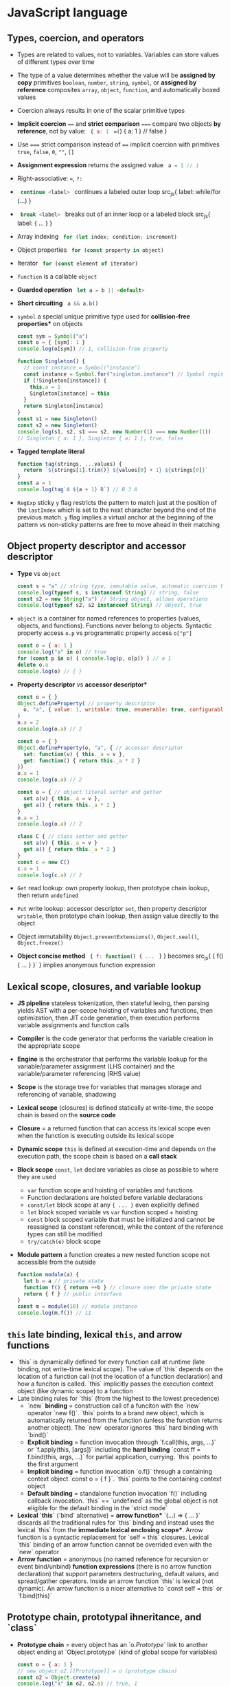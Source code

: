 * JavaScript language

** Types, coercion, and operators

- Types are related to values, not to variables. Variables can store values of
  different types over time
- The type of a value determines whether the value will be *assigned by copy*
  primitives =boolean=, =number=, =string=, =symbol=, or *assigned by reference*
  composites =array=, =object=, =function=, and automatically boxed values
- Coercion always results in one of the scalar primitive types
- *Implicit coercion* ~==~ and *strict comparison* ~===~ compare two objects *by
  reference*, not by value: src_js{ { a: 1 } ==(=) { a: 1 } // false }
- Use ~===~ strict comparison instead of ~==~ implicit coercion with primitives
  =true=, =false=, =0=, =""=, =[]=
- *Assignment expression* returns the assigned value src_js{ a = 1 // 1 }
- Right-associative: ~=~, ~?:~
- src_js{ continue <label> } continues a labeled outer loop src_js{ label:
  while/for (...) }
- src_js{ break <label> } breaks out of an inner loop or a labeled block src_js{
  label: { ... } }
- Array indexing src_js{ for (let index; condition; increment) }
- Object properties src_js{ for (const property in object) }
- Iterator src_js{ for (const element of iterator) }
- =function= is a callable =object=
- *Guarded operation* src_js{ let a = b || <default> }
- *Short circuiting* src_js{ a && a.b() }
- =symbol= a special unique primitive type used for *collision-free properties**
  on objects
  #+BEGIN_SRC js
const sym = Symbol("a")
const o = { [sym]: 1 }
console.log(o[sym]) // 1, collision-free property

function Singleton() {
  // const instance = Symbol("instance")
  const instance = Symbol.for("singleton.instance") // Symbol registry
  if (!Singleton[instance]) {
    this.a = 1
    Singleton[instance] = this
  }
  return Singleton[instance]
}
const s1 = new Singleton()
const s2 = new Singleton()
console.log(s1, s2, s1 === s2, new Number(1) === new Number(1))
// Singleton { a: 1 }, Singleton { a: 1 }, true, false
  #+END_SRC
- *Tagged template literal*
  #+BEGIN_SRC js
function tag(strings, ...values) {
  return `${strings[1].trim()} ${values[0] + 1} ${strings[0]}`
}
const a = 1
console.log(tag`A ${a + 1} B`) // B 3 A
  #+END_SRC
- =RegExp= sticky =y= flag restricts the pattern to match just at the position
  of the =lastIndex= which is set to the next character beyond the end of the
  previous match. =y= flag implies a virtual anchor at the beginning of the
  pattern vs non-sticky patterns are free to move ahead in their matching

** Object property descriptor and accessor descriptor

- *Type* vs =object=
  #+BEGIN_SRC js
const s = "a" // string type, immutable value, automatic coercion to object
console.log(typeof s, s instanceof String) // string, false
const s2 = new String("a") // String object, allows operations
console.log(typeof s2, s2 instanceof String) // object, true
  #+END_SRC
- =object= is a container for named references to properties (values, objects,
  and functions). Functions never belong to objects. Syntactic property access
  ~o.p~ vs programmatic property access ~o["p"]~
  #+BEGIN_SRC js
const o = { a: 1 }
console.log("a" in o) // true
for (const p in o) { console.log(p, o[p]) } // a 1
delete o.a
console.log(o) // { }
  #+END_SRC
- *Property descriptor* vs *accessor descriptor**
  #+BEGIN_SRC js
const o = { }
Object.defineProperty( // property descriptor
  o, "a", { value: 1, writable: true, enumerable: true, configurable: true }
)
o.a = 2
console.log(o.a) // 2

const o = { }
Object.defineProperty(o, "a", { // accessor descriptor
  set: function(v) { this._a = v },
  get: function() { return this._a * 2 }
})
o.a = 1
console.log(o.a) // 2

const o = { // object literal setter and getter
  set a(v) { this._a = v },
  get a() { return this._a * 2 }
}
o.a = 1
console.log(o.a) // 2

class C { // class setter and getter
  set a(v) { this._a = v }
  get a() { return this._a * 2 }
}
const c = new C()
c.a = 1
console.log(c.a) // 2
  #+END_SRC
- =Get= read lookup: own property lookup, then prototype chain lookup, then
  return =undefined=
- =Put= write lookup: accessor descriptor =set=, then property descriptor
  =writable=, then prototype chain lookup, then assign value directly to the
  object
- Object immutability =Object.preventExtensions()=, =Object.seal()=,
  =Object.freeze()=
- *Object concise method* src_js{ { f: function() { ... } } } becomes src_js{ {
  f() { ... } }` } implies anonymous function expression

** Lexical scope, closures, and variable lookup

- *JS pipeline* stateless tokenization, then stateful lexing, then parsing
  yields AST with a per-scope hoisting of variables and functions, then
  optimization, then JIT code generation, then execution performs variable
  assignments and function calls
- *Compiler* is the code generator that performs the variable creation in the
  appropriate scope
- *Engine* is the orchestrator that performs the variable lookup for the
  variable/parameter assignment (LHS container) and the variable/parameter
  referencing (RHS value)
- *Scope* is the storage tree for variables that manages storage and referencing
  of variable, shadowing
- *Lexical scope* (closures) is defined statically at write-time, the scope
  chain is based on the *source code*
- *Closure* = a returned function that can access its lexical scope even when
  the function is executing outside its lexical scope
- *Dynamic scope* =this= is defined at execution-time and depends on the
  execution path, the scope chain is based on a *call stack*
- *Block scope* =const=, =let= declare variables as close as possible to where
  they are used
    - =var= function scope and hoisting of variables and functions
    - Function declarations are hoisted before variable declarations
    - =const/let= block scope at any ~{ ... }~ even explicitly defined
    - =let= block scoped variable vs =var= function scoped + hoisting
    - =const= block scoped variable that must be initialized and cannot be
      reassigned (a constant reference), while the content of the reference
      types can still be modified
    - ~try/catch(e)~ block scope
- *Module pattern* a function creates a new nested function scope not
  accessible from the outside
  #+BEGIN_SRC js
function module(a) {
  let b = a // private state
  function f() { return ++b } // closure over the private state
  return { f } // public interface
}
const m = module(10) // module instance
console.log(m.f()) // 11
  #+END_SRC

** =this= late binding, lexical =this=, and arrow functions

- `this` is dynamically defined for every function call at runtime (late
  binding, not write-time lexical scope). The value of `this` depends on the
  location of a function call (not the location of a function declaration) and
  how a funciton is called. `this` implicitly passes the execution context
  object (like dynamic scope) to a function
- Late binding rules for `this` (from the highest to the lowest precedence)
    - `new` *binding* = construction call of a funciton with the `new`
      operator `new f()`. `this` points to a brand new object, which is
      automatically returned from the function (unless the function returns
      another object). The `new` operator ignores `this` hard binding with
      `bind()`
    - *Explicit binding* = function invocation through `f.call(this, args,
      ...)` or `f.apply(this, [args])` including the *hard binding* `const ff
      = f.bind(this, args, ...)` for partial application, currying. `this`
      points to the first argument
    - *Implicit binding* = function invocation `o.f()` through a containing
      context object `const o = { f }`. `this` points to the containing context
      object
    - *Default binding* = standalone function invocation `f()` including
      callback invocation. `this` == `undefined` as the global object is not
      eligible for the default binding in the `strict mode`
- *Lexical `this`* (`bind` alternative) = *arrow function** `(...) => { ...
  }` discards all the traditional rules for `this` binding and instead uses the
  lexical `this` from the *immediate lexical enclosing scope**. Arrow function
  is a syntactic replacement for `self = this` closures. Lexical `this` binding
  of an arrow function cannot be overrided even with the `new` operator
- *Arrow function* = anonymous (no named reference for recursion or event
  bind/unbind) *function expressions* (there is no arrow function declaration)
  that support parameters destructuring, default values, and spread/gather
  operators. Inside an arrow function `this` is lexical (not dynamic). An arrow
  function is a nicer alternative to `const self = this` or `f.bind(this)`

** Prototype chain, prototypal ihneritance, and `class`

- *Prototype chain* = every object has an `o.[[Prototype]]` link to another
  object ending at `Object.prototype` (kind of global scope for variables)
  #+BEGIN_SRC js
    const o = { a: 1 }
    // new object o2.[[Prototype]] = o (prototype chain)
    const o2 = Object.create(o)
    console.log("a" in o2, o2.a) // true, 1
    for (const p in o2) { console.log(p, o2[p]) } // a, 1
  #+END_SRC
- *Prototypal inheritance* = all functions get by default a public,
  non-enumerable property `F.prototype` pointing to an object. Each object
  created via `new F()` operator is linked to the `F.prototype` effectively
  delegating access to `F.prototype` properties
  #+BEGIN_SRC js
    function F() { this.a = 1 } // constructor, property
    F.prototype.b = function() { return 2 } // method
    const o = new F()
    console.log(o.a, o.b()) // 1, 2
    function G() { F.call(this); this.c = 3 } // call parent constructor
    // Prototypal inheritance Option 1. Overwrite G.prototype
    G.prototype = Object.create(F.prototype)
    // Prototypal inheritance Option 2. Update G.prototype
    Object.setPrototypeOf(G.prototype, F.prototype)
    G.prototype.d = function() {
      return F.prototype.b.call(this) + 2 // call parent method
    }
    const o2 = new G()
    console.log(o2.a, o2.b(), o2.c, o2.d()) // 1, 2, 3, 4
  #+END_SRC
- Purely flat data storage without `prototype` delegation
  `o = Object.create(null)`
- *Prototypal behavior delegation* = objects are linked to other objects
  forming a network of peers, not a vertical hierarchy as with classes
- Mutual delegation of two objects to each other forming a cycle is disallowed
- `class` = syntactic sugar on top of prototypal inheritance and prototypal
  behavior delegation
  #+BEGIN_SRC js
    class F {
      constructor() { this.a = 1 } // constructor, property
      b() { return 2 } // method
    }
    const o = new F()
    console.log(o.a, o.b()) // 1, 2
    class G extends F { // prototypal inheritance
      constructor() { super(); this.c = 3 } // call parent constructor
      d() { return super.b() + 2 } // call parent method
    }
    const o2 = new G()
    console.log(o2.a, o2.b(), o2.c, o2.d()) // 1, 2, 3, 4
  #+END_SRC
  #+BEGIN_SRC js
    class A {
      constructor(a) { this._a = a } // property
      // property setter and getter
      set a(v) { this._a = v }
      get a() { return this._a }
    }
    class B extends A { // prototypal inheritance
      constructor(a, b) {
        super(a) // parent constructor
        this.b = b
      }
      // statics are on the constructor function, not the prototype
      static c = 10
      sum() { return super.a + this.b } // parent object
    }
    const b = new B(1, 2)
    b.a += 3
    console.log(b.a, b.sum(), B.c) // 4, 6, 10
  #+END_SRC
- *Method chaining* via `return this`
  #+BEGIN_SRC js
    function N(x) { this.a = x }
    N.prototype.add = function add(x) { this.a += x; return this }
    console.log(new N(1).add(2).add(3).a) // 6
  #+END_SRC

** Spread/gather, object/array destructuring/transformation

- *Spread arguments* `f(...[1, 2, 3])` => `f.apply(null, [1, 2, 3])`
- *Gather parameters* `function f(...args) { ... }` => `[args]`
- *Object/array destructuring/transformation**
  #+BEGIN_SRC js
    const o = { a: 1, b: 2, c: 3 }, a = [10, 20, 30], o2 = { }, a2 = [];
    ({ a: o2.A, b: o2.B, c: o2.C } = o)  // object => object
    console.log(o2); // { A: 1, B: 2, C: 3 }
    [a2[2], a2[1], a2[0]] = a  // array => array
    console.log(a2); // [30, 20, 10]
    ({ a: a2[0], b: a2[1], c: a2[2] } = o) // object => array
    console.log(a2); // [1, 2, 3]
    [o2.A, o2.B, o2.C] = a // array => object
    console.log(o2) // { A: 10, B: 20, C: 30 }
  #+END_SRC
- *Spread/gather object/array destructuring**
  #+BEGIN_SRC js
    const { a, ...x } = o
    console.log(a, x, { a, ...x }) // 1 { b: 2, c: 3 } { a: 1, b: 2, c: 3 }
    const [x, ...y] = a
    console.log(x, y, [x, ...y]) // 10, [ 20, 30 ], [ 10, 20, 30 ]
  #+END_SRC
- *Default values destructuring* vs default parameters
  #+BEGIN_SRC js
    const { a: p, d: s = 0 } = o
    console.log(p, s) // 1, 0
    const [p, q, r, s = 0] = a
    console.log(p, q, r, s) // 10, 20, 30, 0
    f({ x = 10 } = { }, { y } = { y: 10 }) { ... }
  #+END_SRC

** Modules, `export`, `import`

- *Modules* = static, resolved at compile=time, read-only, *one-way live
  bindings to exported values* (not copies). One module per file, module is a
  *cached singleton**, there is no global scope inside a module (`this` is
  `undefined`), circular imports are correctly handled regardless of the
  `import` order
- *Module identifier* (a constant string) = relative path `"../module.js"`,
  absolute path `"/module.js"`, core modules (`node_modules`) `"core/module"`,
  module URL `"https://module.js"`
- Export (not `export`ed objects are private to a module)
    - *Named exports**
      `export var | const | let | function | class | { a, b as B }` of (re)named
      objects defined in a module
    - *Default export* `export default { a, b }` or `export { a as default }`
      not mutually exclusive with the named exports `import dflt, { named } from
      "module"` that rewards with a simpler `import dflt` syntax. Default export
      is unnamed and can be `import`ed under any name
    - *Re-export* from another module `export * | { a, b as B } from "module"`
- Import (all imported bindings are immutable and hoisted)
    - *Named import* `import { a, b as B } from "module"` binds to top-level
      identifiers in the current scope
    - *Default import* `import dflt | { default as dflt } from "module"`
    - *Wildcard import* to a single namespace `import * as ns from "module"`
- *Dynamic async import* = `import("module") => Promise` at runtime

** Iterator closure and iterable interface `[Symbol.iterator]`

- *Iterator closure* = iterates over arrays (indexing) and objects
  (properties). Ordered, sequential, pull-based consumption of data
  `iterator = { next() => { value, done } }` closure over iterator state through
  interface of `for/of`
  #+BEGIN_SRC js
    const a = [1, 2]
    for (let i = 0; i < a.length; ++i) { console.log(a[i]) } // 1, 2
    for (const e of a) { console.log(e) } // 1, 2
    const o = { a: 1, b: 2 }
    for (const p in o) { console.log(p, o[p]) } // a, 1, b, 2
    Object.defineProperty(o, Symbol.iterator, {
      writable: false, enumerable: false, configurable: true,
      value: function() {
        const o = this
        const keys = Object.keys(o)
        let i = 0 // iterator state
        function next() {
          return { value: o[keys[i++]], done: (i > keys.length) }
        }
        return { next }
      }
    })
    for (const e of o) { console.log(e) } // 1, 2
  #+END_SRC
- *Iterable interface* =
  `iteratble = { [Symbol.iterator]() { return { next() } } }` returns an
  iterator
  #+BEGIN_SRC js
    function iterator(n) { // iterator configuration
      let i = 0; // iterator state
      const next = () => ({ value: i < n ? i : undefined, done: ++i > n })
      // iterable object + iterator function
      return { [Symbol.iterator]() { return this }, next }
    }
    for (const i of iterator(3)) { console.log(i) } // 0, 1, 2
  #+END_SRC
- Array destructuring `[a, b] = it` and the spread operator `f(...it)` can
  consume an iterator

** Metaprogramming

- `Proxy` + `Reflect` intercepts at the proxy, extends in the proxy and forwards
  to the target object `get`, `set`, `delete`, `apply`, `construct` operations
  among others
- *Proxy first* design pattern
  #+BEGIN_SRC js
     const o = { a: 1 }
     const handlers = {
       get(target, key, context) {
         if (Reflect.has(target, key)) {
           console.log("get key", key)
           // forward operation from context (proxy) to target (object)
           return Reflect.get(target, key, context)
         } else {
           throw new Error(`${key} does not exist`)
         }
       }
     }
     const p = new Proxy(o, handlers)
     console.log(p.a) // get key a, 1
  #+END_SRC
- *Proxy last* design pattern
  #+BEGIN_SRC js
    const o = { a: 1 }
    const handlers = {
      get(target, key, context) { throw new Error(`${key} does not exits`) }
    }
    const p = new Proxy(o, handlers)
    Object.setPrototypeOf(o, p)
    console.log(o.a, o.b) // 1, Error
  #+END_SRC
- *Tail-call optimization* (TCO)
  #+BEGIN_SRC js
    function rmap(a, f = e => e, r = []) {
      if (a.length > 1) {
        const [h, ...t] = a
        return rmap(t, f, r.concat(f(h)))
      } else {
        return r.concat(f(a[0]))
      }
    }
    const a = new Array(9999)
    console.log(rmap(a.fill(0), e => e + 1)) // Maximum call stack size exceeded
  #+END_SRC
- *Trampoline* converts recursion => loop
  #+BEGIN_SRC js
    function trampoline(f) { // factors out recursion into loop
      // stack depth remains constant (stack frames are reused)
      while (typeof f === "function") { f = f() }
      return f
    }
    function tmap(a, f = e => e, r = []) {
      if (a.length > 1) {
        // no recursive call to tmap(), just return the partial() function
        return function partial() { // executed by trampoline
          const [h, ...t] = a
          return tmap(t, f, r.concat(f(h)))
        }
      } else {
        return r.concat(f(a[0]))
      }
    }
    const a = new Array(9999)
    console.log(trampoline(tmap(a.fill(0), e => e + 1))) // no RangeError
  #+END_SRC

* Async JavaScript

** Callback

- *Single-threaded event loop* = sequential execution *run to completion**
  on every tick
  #+BEGIN_SRC js
    const events = [] // queue (FIFO)
    while(true) {
      if (events.length > 0) { // tick
        const event = events.shift()
        try { event() } // atomic unit of work run to completion
        catch (e) { console.error(e) }
      }
    }
  #+END_SRC
- *Concurrency* = split two or more compound tasks into atomic steps, schedule
  steps from all tasks to the event loop (interleave steps from different
  tasks), execute steps in the event loop in order to progress simultaneously on
  all tasks
- *Callback* = strict separation between now (the current code) and later
  (callback, control delegation). Non-linear definition of a sequential control
  flow and error handling, *trust issues due to control delegation* and to
  *inversion of control* (continuations). A thrown error is not automatically
  propagated through a chain of callbacks (`throw` is not usable with callbacks)
  #+BEGIN_SRC js
    function timeoutify(f, timeout) {
      let id = setTimeout(() => {
        id = null; f(new Error("timeout"))
      }, timeout)
      return (...args) => {
        if (id) { clearTimeout(id); f(null, ...args) }
      }
    }
    function f(e, v) { e ? console.error(e) : console.log(v) }
    const tf = timeoutify(f, 200)
    setTimeout(() => tf(1), 100) // 1
  #+END_SRC
- Callback testing
  #+BEGIN_SRC js
    export function f(v, done) {
      setTimeout(() => v ? done(null, v) : done(new Error("oh")), 200)
    }
    f(true, console.log) // null, true, control delegation = trust issue
    f(false, console.error) // oh
    describe("f", () => {
      test("success", () => new Promise(done =>
        f(true, (e, v) => { expect(v).toBe(true); done() })
      ))
      test("failure", () => new Promise(done =>
        f(false, (e, v) => { expect(e.message).toBe("oh"); done() })
      ))
    })
  #+END_SRC

** Promise

- *Promise* = a placeholder/proxy for a *future eventual value** (trustable,
  composable, time consistent, always async) that is *guaranteed to be async**
  (both now and later are always async). `resolve` and `reject` callabcks are
  guaranteed to be invoked *async at most once and exclusively* (even if a
  Promise is resolved sync with a value, even if `then()` is called on an
  already settled Promise)
  #+BEGIN_SRC js
    Promise.resolve(1).then(console.log) // next tick
    console.log(2) // 2, 1
  #+END_SRC
- *Promise* = *async composable flow control** (multiple consumers subscribe
  to a completion event of a producer) that separates consumers from a producer
- *Thrown error* in either `resolve` or `reject` callback is *automatically
  propagated* through a chain of Promises as a rejection (`throw` is usable
  with Promises)
- Once a pending promise is settled, a `resolve()`d value or a `reject()`ed
  error becomes immutable. Repeated calls to `resolve()` and `reject()` are
  ignored. A promise must be `return`ed to form a valid promise chain
  #+BEGIN_SRC js
    function timeout(timeout) {
      return new Promise((_, reject) =>
        setTimeout(() => reject("timeout"), timeout)
      )
    }
    function f(x, timeout) {
      return new Promise(resolve =>
        setTimeout(() => resolve(x), timeout)
      )
    }
    Promise.race([f(1, 400), timeout(500)])
      .then(console.log).catch(console.error) // 1
  #+END_SRC
- *Promises solve the trust issues* of callbacks by *inverting the callback
  control delegation**. Promises don't get rid of callbacks, but they *let the
  caller to control callbacks locally* via `p.then(cb)` instead of passing
  callabcks to a third party code as in case of callbacks only approach
- `Promise.resolve(x)` normilizes values and misbehaving thenables to trustable
  and compliant Promises
- `p.then()` automatically and synchronously *creates a new Promise in a
  chain* either resolved with a value or rejected with an error
  #+BEGIN_SRC js
    Promise.resolve(1)
      .then(x => x + 1)
      .then(x => new Promise(resolve => setTimeout(() => resolve(x * 2), 100)))
      .then(console.log) // 4
  #+END_SRC
- `p.catch()`ed rejection restores the Promise chain back to normal
  #+BEGIN_SRC js
    Promise.resolve(1)
      // default rejection handler: e => { throw e } for incoming errors
      .then(() => { throw new Error("oh") })
      // default resolution handler: x => { return x } for incoming values
      .catch(e => { console.error(e.message); return 2 }) // for outgoing errors
      .then(console.log) // oh, 2 (back to normal)
  #+END_SRC
- Promise testing
  #+BEGIN_SRC js
    export function f(v) {
      return new Promise((resolve, reject) =>
        setTimeout(() => v ? resolve(v) : reject(new Error("oh")), 200)
      )
    }
    f(true).then(console.log) // true, caller controls, no trust issues
    f(false).catch(console.error) // oh
    describe("f", () => {
      test("success", () =>
        f(true).then(v => expect(v).toBe(true))
      )
      test("failure", () =>
        f(false).catch(e => expect(e.message).toBe("oh"))
      )
    })
  #+END_SRC
- `Promise.all([Promise])` a gate that resolves with an array of all
  concurrently resolved Promises or rejects with the first rejected Promise
- `Promise.race([Promise])` a latch that either resolves or rejects with the
  first settled Promise (the other Promises cannot be canceled due to
  immutability, hense are settled and just ignored)
- Promises API
    - `new Promise((resolve, reject) => {...})`
    - `Promise.resolve(x)`, `Promise.reject(x)`
    - `p.then(success, [failure])`, `p.catch(failure)`, `p.finally(always)`
    - `Promise.all([]) => [all success] | first failure`
    - `Promise.allSettled([]) => [all success | failure]`
    - `Promise.race([]) => first success | first failure`
    - `Promise.any([]) => first success | all failures`
- Callback => Promise = converts a callback-based function into a
  `Promise`-returning function
  #+BEGIN_SRC js
    function f(v, done) {
      setTimeout(() => v ? done(null, v) : done(new Error("oh")), 200)
    }
    function promisify(f) {
      return function(...args) {
        return new Promise((resolve, reject) => {
          args = [...args, (e, v) => e ? reject(e) : resolve(v)]
          f(...args)
        })
      }
    }
    const ff = promisify(f)
    ff(true).then(console.log) // true
    ff(false).catch(console.error) // oh
  #+END_SRC
- Sequential composition of promises
  #+BEGIN_SRC js
    function f(v) { return new Promise(
      resolve => setTimeout(() => resolve(v + 1), 100)
    )}
    const p = [f, f].reduce((p, f) => p.then(f), Promise.resolve(1))
    p.then(console.log) // 3
    let r = 1
    for (const ff of [f, f]) { r = await ff(r) }
    console.log(r) // 3
  #+END_SRC

** Generators

- *Generators* = a new type of function that *does not run to completion**
  (as a regular function does), but *creates an iterator that controls
  execution of a generator**, *suspends maintaining an iternal state* at
  every `yield` and resumes on each iteration call to `it.next()`. `yield` is
  right-associative like `=` and `?:`
- Generator use cases
    - On demand production of series of vaules through iteration maintaining an
      internal state
    - Async flow control through a two-way message passing
- *Two-way message passing**
    - Generator `const y = yield x` yields `x` to the caller before suspending
      and receives `y` from the caller after resuming
    - Caller `const { value: x } = it.next(y)` receives `x` from a suspended
      generator, resumes the generator and passes `y` into the generator
- Generator implements the *cooperative multitasking* by `yield`ing control,
  (not preemptive multitasking by external context switch). Gnerator suspends
  itself via `yield`, iterator call `it.next()` resumes the generator
  #+BEGIN_SRC js
    function* g(x) {
      console.log(x++)
      // yield waits for a value passed by it.next(v)
      const y = yield "a" // yield requires 2 iterations: start + resume
      console.log(y, x) // implicitly returns undefined
    }
    const it = g(1) // creates a generator + receives an interator
    // starts the generator (must always be empty)
    const { value } = it.next() // 1
    console.log(value) // a
    // resumes the generator + passes message to the generator
    const r = it.next("b") // b, 2
    console.log(r) // { value: undefined, done: true }
  #+END_SRC
- Initial `it.next()` + `yield` + message `it.next(v)`
  #+BEGIN_SRC js
    function* g() {
      const a = yield "a"
      const b = yield "b"
      console.log(a, b)
    }
    const it = g() // creates a controlling iterator
    const { value: a } = it.next() // starts the generator, must always be empty
    const { value: b } = it.next(1)
    it.next(2) // 1, 2 (finishes the generator)
    console.log(a, b) // a, b
  #+END_SRC
- *Early termination* via `break`, `return`, `throw` from the `for/of` loop
  automatically terminates generator's iterator (or manually via `it.return()`
  or `it.throw()`)
  #+BEGIN_SRC js
    function* g(n) {
      let i = 0
      while (i < n) { yield i++ }
    }
    for (const el of g(3)) { console.log(el) } // 0, 1, 2

    const infinite = function*() {
      let v = 0
      try { while (true) { yield v++ } }
      finally { console.log("finally") }
    }
    const inf = infinite()
    for (const i of inf) {
      if (i > 1) {
        const { value } = inf.return("return")
        console.log(value)
      }
      console.log(i) // 0, 1, finally, return, 2
    }
  #+END_SRC
- Generator expresses *async flow control* in sequential, sync-like form
  through async iteration (`it.next()`) of a generator
  #+BEGIN_SRC js
    function f(v, done) {
      setTimeout(() => v ? done(null, v) : done(new Error("oh")), 200)
    }
    function done(e, v) { if (e) { gen.throw(e) } else { gen.next(v) } }
    function* g() {
      try {
        const a = yield f(true, done)
        console.log(a)
        const _ = yield f(false, done)
      } catch (e) { console.error(e.message) }
    }
    const gen = g()
    gen.next() // true, oh
  #+END_SRC
- *Promise-yielding generator* is a basis for `async/await`
  #+BEGIN_SRC js
    function f(v) {
      return new Promise((resolve, reject) =>
        setTimeout(() => v ? resolve(v) : reject(new Error("oh")), 200)
      )
    }
    function* g() {
      try {
        const a = yield f(true)
        console.log(a)
        const _ = yield f(false)
      } catch (e) { console.error(e.message) }
    }
    const gen = g()
    gen.next().value.then(x => gen.next(x).value.then(y => gen.next(y)))
      .catch(e => console.log(e.message)) // true, oh
  #+END_SRC
- `yield*` delegation for *composition of generators**. `yield*` requires an
  iterable `[Symbol.iterator]`, it then invokes that iterable's iterator
  `it.next()` and delegates generator's control to that iterator until it is
  exhausted
  #+BEGIN_SRC js
    function* inner() { yield 2; yield 3 }
    function* outer() { yield 1; yield* inner(); yield 4 }
    for (const el of outer()) { console.log(el) } // 1, 2, 3, 4
  #+END_SRC
- *Error handling* `try/catch` inside and outside of generators
  #+BEGIN_SRC js
    function* g() {
      try { yield 1 }
      catch (e) { console.error("inside", e.message) } // inside uh
      throw new Error("oh")
    }
    const gen = g()
    try {
      const { value } = gen.next()
      console.log(value) // 1, inside uh, outside oh
      gen.throw(new Error("uh"))
    } catch (e) { console.error("outside", e.message) } // outside oh
  #+END_SRC

** Testing (vitest)

- Run tests
  #+END_SRCfish
    pnpm exec vitest run --reporter verbose --coverage file.test.js -t 'Test'
  #+END_SRC
- Assertions
  #+BEGIN_SRC js
    import { describe, test, expect, beforeEach, afterEach, vi } from "vitest"
    describe("assertions", () => { // test suite, new testing context
      test("assertions", () => { // nested local testing context
        const o = { a: 1 }, o2 = o
        expect(1).toBe(1) // primitive values via Object.is()
        expect(o).toBe(o2) // same object reference via Object.is()
        expect(0.1 + 0.2).not.toBe(0.3) // rounding error
        expect(0.1 + 0.2).toBeCloseTo(0.3, 5) // float point assertion
        expect(typeof 1).toBe("number") // type assertion
        expect(new Number(1) instanceof Number).toBe(true) // instance assertion
        expect(o).not.toBe({ a: 1 }) // not the same object reference
        expect(o).toEqual({ a: 1 }) // recursive content for object/array
        expect(() => { throw new Error("oh") }).toThrow(/oh/) // error function
      })
    })
  #+END_SRC
- Promise testing
  #+BEGIN_SRC js
    describe("Promise", () => {
      function task(v) {
        return new Promise((resolve, reject) =>
          setTimeout(() => v ? resolve(v) : reject(new Error("oh")), 100)
        )
      }
      // .resolves/.rejects unwraps a Promise value/error to apply sync assertions
      // However, all assertions now return a Promise, hence => await expect(...)
      test("resolves", async () => await expect(task(1)).resolves.toBe(1))
      test("rejectrs", async () => await expect(task(0)).rejects.toThrow(/oh/))
    })
  #+END_SRC
- Parameterized tests
  #+BEGIN_SRC js
    describe("parameterized", () => {
      test.each([
        [1, 2, 3], [4, 5, 9]
      ])("array sum(%i, %i) === %i", (a, b, exp) => // positional arguments
        expect(a + b).toBe(exp)
      )
      test.each([
        { a: 1, b: 2, exp: 3 }, { a: 4, b: 5, exp: 9 }
      ])("object sum($a, $b) === $exp", ({ a, b, exp }) => // object destructuring
        expect(a + b).toBe(exp)
      )
    })
  #+END_SRC
- Test context
  #+BEGIN_SRC js
    describe("test context", () => {
      beforeEach(ctx => ctx.n = 10) // set up a test local context
      afterEach(ctx => delete ctx.n) // tear down a test local context
      test("context setup", ctx => expect(ctx.n + 1).toBe(11))
      test("context reset", ({ n }) => expect(n - 1).toBe(9))
    })
  #+END_SRC
- Spies and mocks
  #+BEGIN_SRC js
    describe("spies and mocks", () => {
      // const o = { f: function(a) { return a + 1 } }
      const o = { f(a) { return a + 1 } }
      // const o = { f: a => a + 1 }
      afterEach(() => vi.restoreAllMocks())
      test("spy on a method", () => {
        const fSpy = vi.spyOn(o, "f") // spy on a default implemention
        expect(o.f(10)).toBe(11)
        expect(fSpy).toHaveBeenCalledWith(10)
        expect(fSpy).toHaveReturnedWith(11)
        fSpy.mockImplementation(a => a + 2) // mock a spy implemention
        expect(o.f(10)).toBe(12)
        expect(fSpy).toHaveBeenNthCalledWith(2, 10)
        expect(fSpy).toHaveNthReturnedWith(2, 12)
      })
      test("mock a function", () => {
        const fMock = vi.fn(a => a - 1)
        expect(fMock(10)).toBe(9)
        expect(fMock).toHaveBeenNthCalledWith(1, 10)
        expect(fMock).toHaveNthReturnedWith(1, 9)
      })
    })
  #+END_SRC
